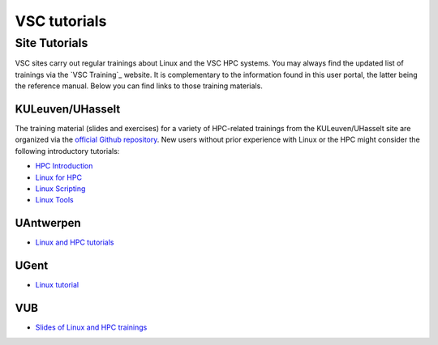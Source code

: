 #############
VSC tutorials
#############

Site Tutorials
==============

VSC sites carry out regular trainings about Linux and the VSC HPC systems. 
You may always find the updated list of trainings via the `VSC Training`_
website. It is complementary to the information found in this user portal, the
latter being the reference manual. Below you can find links  to those training
materials.

KULeuven/UHasselt
-----------------

The training material (slides and exercises) for a variety of HPC-related trainings from
the KULeuven/UHasselt site are organized via the 
`official Github repository <https://github.com/hpcleuven>`__. 
New users without prior experience with Linux or the HPC might consider the following
introductory tutorials:

* `HPC Introduction <https://hpcleuven.github.io/HPC-intro/>`__
* `Linux for HPC <https://hpcleuven.github.io/Linux-for-HPC/>`__
* `Linux Scripting <https://hpcleuven.github.io/Linux-scripting/>`__
* `Linux Tools <https://hpcleuven.github.io/Linux-tools/>`__


UAntwerpen
----------

* `Linux and HPC tutorials <https://hpc.uantwerpen.be/support/documentation>`__

UGent
-----

* `Linux tutorial <https://docs.hpc.ugent.be/linux-tutorial/>`__

VUB
---

* `Slides of Linux and HPC trainings <https://hpc.vub.be/docs/training-material/#training-courses>`__

